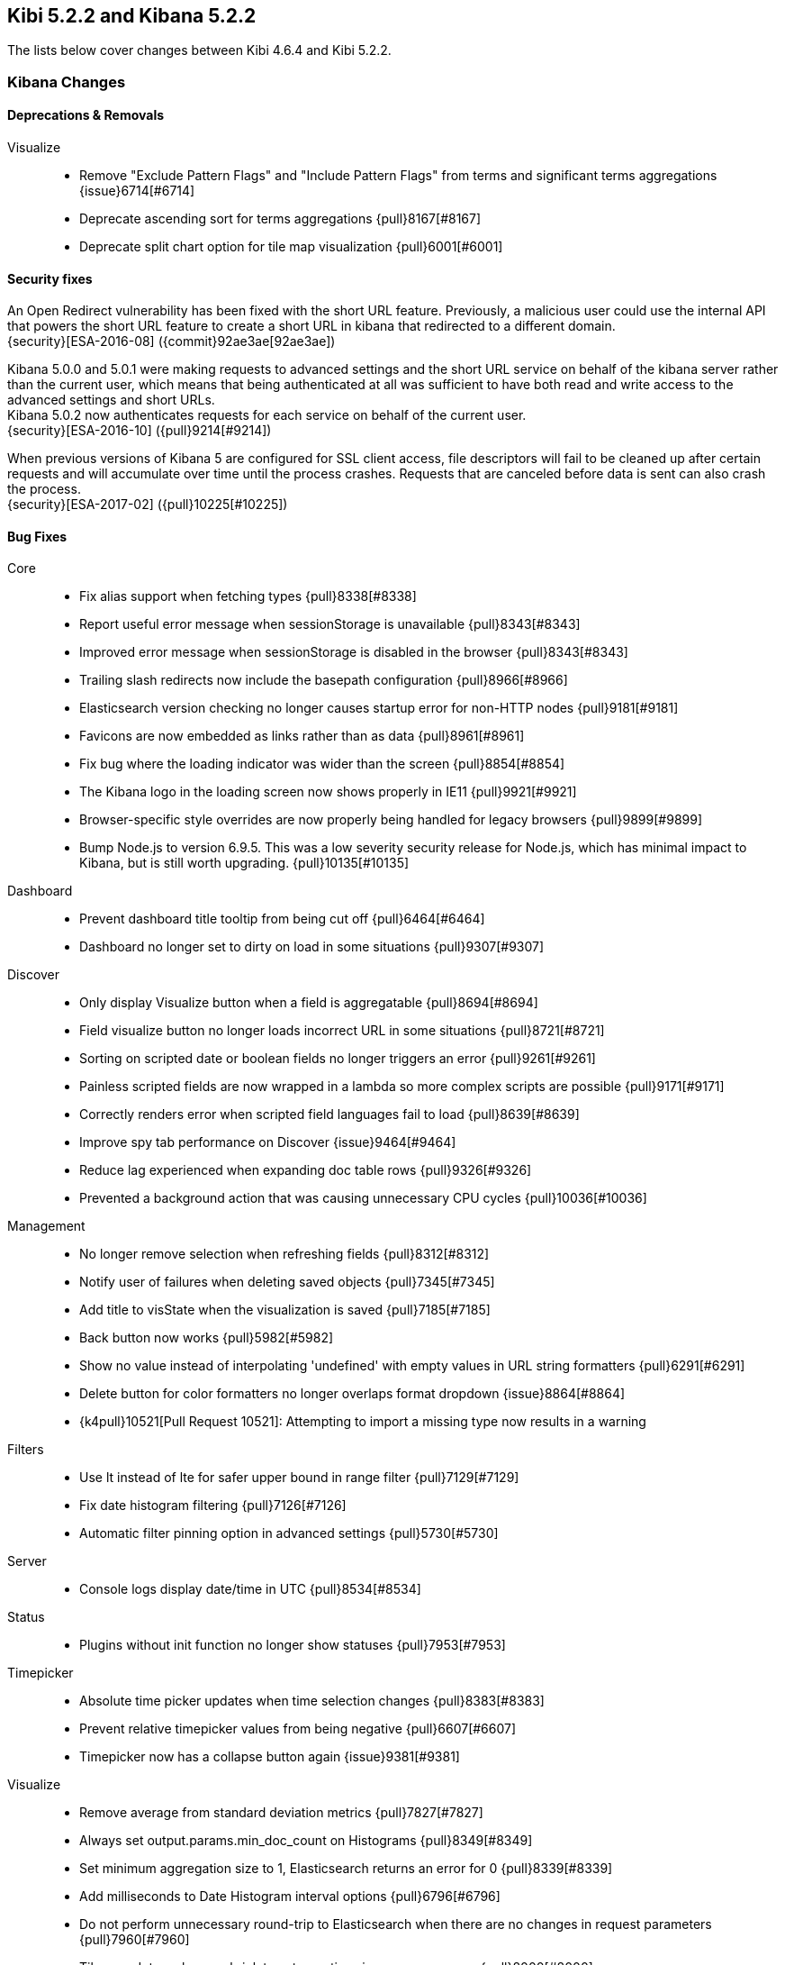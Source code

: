 == Kibi 5.2.2 and Kibana 5.2.2

The lists below cover changes between Kibi 4.6.4 and Kibi 5.2.2.

[float]
=== Kibana Changes

[float]
==== Deprecations & Removals
Visualize::
* Remove "Exclude Pattern Flags" and "Include Pattern Flags" from terms and significant terms aggregations {issue}6714[#6714]
* Deprecate ascending sort for terms aggregations {pull}8167[#8167]
* Deprecate split chart option for tile map visualization {pull}6001[#6001]

[float]
==== Security fixes
An Open Redirect vulnerability has been fixed with the short URL feature.
Previously, a malicious user could use the internal API that powers the short
URL feature to create a short URL in kibana that redirected to a different
domain. +
{security}[ESA-2016-08] ({commit}92ae3ae[92ae3ae])

Kibana 5.0.0 and 5.0.1 were making requests to advanced settings and the short
URL service on behalf of the kibana server rather than the current user, which
means that being authenticated at all was sufficient to have both read and
write access to the advanced settings and short URLs. +
Kibana 5.0.2 now authenticates requests for each service on behalf of the
current user. +
{security}[ESA-2016-10] ({pull}9214[#9214])

When previous versions of Kibana 5 are configured for SSL client access, file
descriptors will fail to be cleaned up after certain requests and will
accumulate over time until the process crashes. Requests that are canceled
before data is sent can also crash the process. +
{security}[ESA-2017-02] ({pull}10225[#10225])

[float]
==== Bug Fixes
Core::
* Fix alias support when fetching types {pull}8338[#8338]
* Report useful error message when sessionStorage is unavailable {pull}8343[#8343]
* Improved error message when sessionStorage is disabled in the browser {pull}8343[#8343]
* Trailing slash redirects now include the basepath configuration {pull}8966[#8966]
* Elasticsearch version checking no longer causes startup error for non-HTTP nodes {pull}9181[#9181]
* Favicons are now embedded as links rather than as data {pull}8961[#8961]
* Fix bug where the loading indicator was wider than the screen {pull}8854[#8854]
* The Kibana logo in the loading screen now shows properly in IE11 {pull}9921[#9921]
* Browser-specific style overrides are now properly being handled for legacy browsers {pull}9899[#9899]
* Bump Node.js to version 6.9.5. This was a low severity security release for Node.js, which has minimal impact to Kibana, but is still worth upgrading. {pull}10135[#10135]
Dashboard::
* Prevent dashboard title tooltip from being cut off {pull}6464[#6464]
* Dashboard no longer set to dirty on load in some situations {pull}9307[#9307]
Discover::
* Only display Visualize button when a field is aggregatable {pull}8694[#8694]
* Field visualize button no longer loads incorrect URL in some situations {pull}8721[#8721]
* Sorting on scripted date or boolean fields no longer triggers an error {pull}9261[#9261]
* Painless scripted fields are now wrapped in a lambda so more complex scripts are possible {pull}9171[#9171]
* Correctly renders error when scripted field languages fail to load {pull}8639[#8639]
* Improve spy tab performance on Discover {issue}9464[#9464]
* Reduce lag experienced when expanding doc table rows {pull}9326[#9326]
* Prevented a background action that was causing unnecessary CPU cycles {pull}10036[#10036]
Management::
* No longer remove selection when refreshing fields {pull}8312[#8312]
* Notify user of failures when deleting saved objects {pull}7345[#7345]
* Add title to visState when the visualization is saved {pull}7185[#7185]
* Back button now works {pull}5982[#5982]
* Show no value instead of interpolating 'undefined' with empty values in URL string formatters {pull}6291[#6291]
* Delete button for color formatters no longer overlaps format dropdown {issue}8864[#8864]
* {k4pull}10521[Pull Request 10521]: Attempting to import a missing type now results in a warning
Filters::
* Use lt instead of lte for safer upper bound in range filter {pull}7129[#7129]
* Fix date histogram filtering {pull}7126[#7126]
* Automatic filter pinning option in advanced settings {pull}5730[#5730]
Server::
* Console logs display date/time in UTC {pull}8534[#8534]
Status::
* Plugins without init function no longer show statuses {pull}7953[#7953]
Timepicker::
* Absolute time picker updates when time selection changes {pull}8383[#8383]
* Prevent relative timepicker values from being negative {pull}6607[#6607]
* Timepicker now has a collapse button again {issue}9381[#9381]
Visualize::
* Remove average from standard deviation metrics {pull}7827[#7827]
* Always set output.params.min_doc_count on Histograms {pull}8349[#8349]
* Set minimum aggregation size to 1, Elasticsearch returns an error for 0 {pull}8339[#8339]
* Add milliseconds to Date Histogram interval options {pull}6796[#6796]
* Do not perform unnecessary round-trip to Elasticsearch when there are no changes in request parameters {pull}7960[#7960]
* Tile map dots no longer shrink to extreme tiny size on some zooms {pull}8000[#8000]
* Table visualizations display correctly when changing paging options {pull}8422[#8422]
* Filter non-aggregatable fields from visualization editor {pull}8421[#8421]
* Prevent charts from unnecessarily rendering twice {pull}8371[#8371]
* Display custom label for percentile ranks aggregation {pull}7123[#7123]
* Display custom label for percentile and median metric visualizations {pull}7021[#7021]
* Back button now works {pull}5986[#5986]
* Fix extraneous bounds for tilemap {pull}7068[#7068]
* Median visualization properly shows value rather than `?` {pull}7003[#7003]
* Map zoom is persisted when saving visualization {pull}6835[#6835]
* Drag aggregations to sort {pull}6566[#6566]
* Table sort is persisted on save {pull}5953[#5953]
* Ignore extended bounds when "Show empty buckets" unselected {pull}5960[#5960]
* Using custom label for standard deviation aggregation {pull}6407[#6407]
* Tile map bounding boxes no longer create filters with invalid bounds {issue}8946[#8946]
* Visualizations without spy panels no longer trigger errors in browser console {pull}9115[#9115]
* Bar graph order is now correct with double split terms {pull}8397[#8397]
* Proper handling of small slices in pie chart {pull}8986[#8986]
* Fix label on scripted field date histograms {pull}8638[#8638]
* UTF-8 charset when exporting aggregate tables {pull}8662[#8662]
* Fixed various typos in visualization descriptions {pull}8943[#8943]
* Toggling spy panel no longer throws an error {pull}8877[#8877]
* Fullscreen spy panel is no longer cut off {pull}8844[#8844]
* Remove scripted fields from significant terms since they are unsupported {pull}8734[#8734]
* Using a secondary datetime field no longer triggers an error {issue}9458[#9458]
* Metric visualizations now show scrollbars when the value overflows the container {pull}9481[#9481]
* Axis custom extents now support decimal values {pull}9426[#9426]
* Fixed regression where certain visualizations were being limited to 25 series {issue}10132[#10132]
* Fixed typo on a tag cloud warning message {pull}10092[#10092]
* Fixed a bug where data table visualizations would incorrectly appear empty in certain circumstances {issue}9757[#9757]
* {k4issue}10153[Issue 10153]: Fixed regression where include and exclude patterns triggered an error
* {k4issue}10295[Issue 10295]: Fixed regression where grouped bar charts did not properly scale down their y-axis
Sharing::
* Share UI now properly honors the dark theme {issue}8819[#8819]
CLI::
* Spaces are now accepted in plugin URLs and paths during installation {pull}8945[#8945]
* Plugin install will now fire EPERM errors in Windows less frequently {pull}9260[#9260]
Console::
* Console now autocompletes indexes {pull}8557[#8557]
* {k4pull}10244[Pull Request 10244]: Literal strings in JSON editor are now more clearly identifiable
Timelion::
* The "new" action no longer requires two clicks {pull}8815[#8815]
* Secondary y-axis no longer removes config on first axis {pull}9197[#9197]
* Correct padding for Timelion title {pull}8919[#8919]
* Specifying yaxis() no longer forces a minimum value of 0 {pull}9428[#9428]
* Improved dark theme support for Timelion axis and legend labels {pull}9422[#9422]
Dev Tools::
* The link to the Dev Tools app is now hidden when no developer tools are enabled {pull}9489[#9489]
Plugins::
* Calling another API route via .inject() no longer fails due to a missing socket {pull}9332[#9332]
Build::
* {k4issue}9652[Issue 9652]: Kibana builds now include a NOTICE file

[float]
==== Enhancements
CLI::
* New plugin installer: `bin/kibana-plugin` {pull}6402[#6402]
* Ability to specify multiple config files as CLI arguments {pull}6825[#6825]
* Display plugins versions {pull}7221[#7221]
Core::
* Bind Kibana server to localhost by default {pull}8013[#8013]
* Only proxy whitelisted request headers to Elasticsearch {pull}6896[#6896]
* Remove client node filtering in the Elasticsearch version check {pull}6840[#6840]
* A new design  {pull}6239[#6239]
* Friendly error message when Kibana is already running {pull}6735[#6735]
* Logging configuration can be reloaded with `SIGHUP` {pull}6720[#6720]
* Abortable timeout counter to notifications {pull}6364[#6364]
* Upgrade Node.js to version 6.9.0 for improved memory use and a segfault fix {pull}8733[#8733]
* Warn on startup if plugins don't support the version of Kibana {pull}8283[#8283]
* Add additional verification to ensure supported Elasticsearch version {pull}8229[#8229]
* Add unique instance identifier {pull}6378[#6378]
* Add state:storeInSessionState option enabling shorter URLs and enhancing Internet Explorer support {pull}8022[#8022]
* Improve user experience when query returns no results {pull}7286[#7286]
* Display message when "Export All" request fails {pull}6976[#6976]
* Improved rendering performance and responsiveness across the whole product {pull}7929[#7929]
* Improved CPU usage when the progress indicator is present {pull}8842[#8842]
* New loading screen {pull}8970[#8970]
* Support for searching against tribe nodes {pull}9132[#9132]
* Automatically select default index pattern if there is only one {pull}9679[#9679]
* Remove "will be cached for next time" message from loading screen {pull}9383[#9383]
Dashboard::
* Dashboard refresh interval persisted on save {pull}7365[#7365]
Dev Tools::
* Add Dev Tools application, including Console (previously known as Sense) {pull}8171[#8171]
Discover::
* Default columns are configurable {pull}5696[#5696]
* Render field type in tooltip when mousing over name {pull}6243[#6243]
* Add field-exists filter button to doc table {pull}6166[#6166]
* Enable better caching of time-based requests by Elasticsearch {pull}6643[#6643]
* Improved rendering performance on Discover app with large numbers of fields {pull}9014[#9014]
* Improved consistency with the sidebar interface {pull}7958[#7958]
Filters::
* Allow more than match queries in custom filters {pull}8614[#8614]
Management::
* Rename Settings to Management {pull}7284[#7284]
* Add boolean field formatter {pull}7935[#7935]
* Add painless support for scripted fields {pull}7700[#7700]
* Custom notification banner configured via advanced settings {pull}6791[#6791]
* Duration field formatter for numbers {pull}6499[#6499]
* Title case field formatter for strings {pull}6413[#6413]
* Ability to exclude specific source fields for an index pattern {pull}7402[#7402]
* Conflicting field types of an index pattern are now visually flagged in index pattern management {pull}7990[#7990]
* Color formatter for string fields {pull}8597[#8597]
* Histogram interval now supports decimal {pull}8566[#8566]
* Advanced setting for opacity when for point-series charts  {pull}8448[#8448]
* Advanced setting to ignore filters if index does not contain field {pull}8181[#8181]
Plugins::
* Add support for apps to specify their order in the left navigation bar {pull}8767[#8767]
* Separate plugin version and supported version of Kibana {pull}8222[#8222]
* Expose the Kibana app base URL, no more hardcoding '/app/kibana' in urls {pull}8072[#8072]
* Add requireDefaultIndex route option, enabling index pattern independent plugins {pull}7516[#7516]
* Add plugin preInit extension point {pull}7069[#7069]
* Plugins can prefix their config values {pull}6554[#6554]
Saved Objects::
* Dashboards, visualizations, and saved searches can now be renamed while saving {pull}9087[#9087]
* Improved UI when editing saved objects {pull}9543[#9543]
* Improved UI when viewing saved objects {pull}9535[#9535]
Server::
* Add basePath to server's defaultRoute {pull}6953[#6953]
* Do not render directory listings for static assets {pull}6764[#6764]
* Automatically redirect http traffic to https {pull}5959[#5959]
* Write process pid file as soon as it is known {pull}4680[#4680]
* Log most events by default and only errors when in quiet mode {pull}5952[#5952]
Sharing::
* Improve user interface to emphasize difference between Original URLs and Snapshot URLs. {pull}8172[#8172]
Status::
* Emit new state and message, on status change {pull}7513[#7513]
* Status API now includes the Kibana version and build number {pull}9195[#9195]
Timelion::
* Add Timelion to Kibana core {pull}7994[#7994]
* Timelion sheets can now be deleted {pull}9191[#9191]
Visualize::
* Add y-axis logarithmic scale for bar charts {pull}7939[#7939]
* Add option to set legend position {pull}7931[#7931]
* Add legend tooltips {pull}7890[#7890]
* Add x-axis title labels {pull}7845[#7845]
* Tag Cloud visualization {pull}8104[#8104]
* Brush can now be used to select a subsection of a histogram {pull}9039[#9039]
* Ability to select legend position for tile map visualizations {pull}8176[#8176]
* Heatmap visualization {pull}9403[#9403]
* Line and area charts now support stepped lines {pull}9425[#9425]
* Tilemap zoom capabilities are now determined automatically when using the default Elastic Tile Service {pull}8630[#8630]
